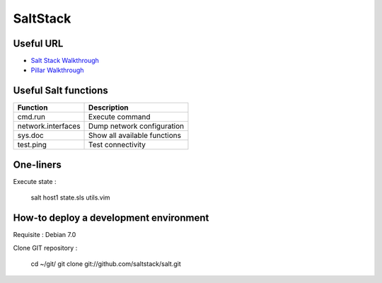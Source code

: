 
SaltStack
=========

Useful URL
----------

- `Salt Stack Walkthrough <http://docs.saltstack.com/topics/tutorials/walkthrough.html>`_
- `Pillar Walkthrough <http://docs.saltstack.com/topics/tutorials/pillar.html>`_

Useful Salt functions
---------------------

==================== ==========================================================
Function             Description
==================== ==========================================================
cmd.run              Execute command
network.interfaces   Dump network configuration
sys.doc              Show all available functions
test.ping            Test connectivity
==================== ==========================================================

One-liners
----------

Execute state :

    salt host1 state.sls utils.vim

How-to deploy a development environment
---------------------------------------

Requisite : Debian 7.0

Clone GIT repository :

	cd ~/git/
	git clone git://github.com/saltstack/salt.git

